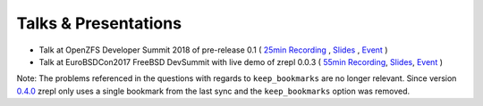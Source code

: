 
.. _pr-talks:

Talks & Presentations
=====================

* Talk at OpenZFS Developer Summit 2018 of pre-release 0.1 (
  `25min Recording <https://www.youtube.com/watch?v=U4TUPQzZzPk&index=4&list=PLaUVvul17xSe0pC6sCirlZXYqICP09Y8z&t=0s>`__ ,
  `Slides <https://docs.google.com/presentation/d/1HXJ_9Q0kiHffeoQ7PlFn1qAfUcWyzedRgFlvL3nUlMU/edit?usp=sharing>`__ ,
  `Event <http://www.open-zfs.org/wiki/OpenZFS_Developer_Summit_2018>`__
  )
* Talk at EuroBSDCon2017 FreeBSD DevSummit with live demo of zrepl 0.0.3 (
  `55min Recording <https://www.youtube.com/watch?v=c1LKeyP1mos&t=2316s>`__,
  `Slides <https://docs.google.com/presentation/d/1EmmeEvOXAWJHCVnOS9-TTsxswbcGKmeLWdY_6BH4w0Q/edit?usp=sharing>`__,
  `Event <https://wiki.freebsd.org/DevSummit/201709>`__
  )

Note: The problems referenced in the questions with regards to ``keep_bookmarks`` are no longer relevant. Since version `0.4.0 <https://zrepl.github.io/v0.4.0/changelog.html>`__ zrepl only uses a single bookmark from the last sync and the ``keep_bookmarks`` option was removed.
